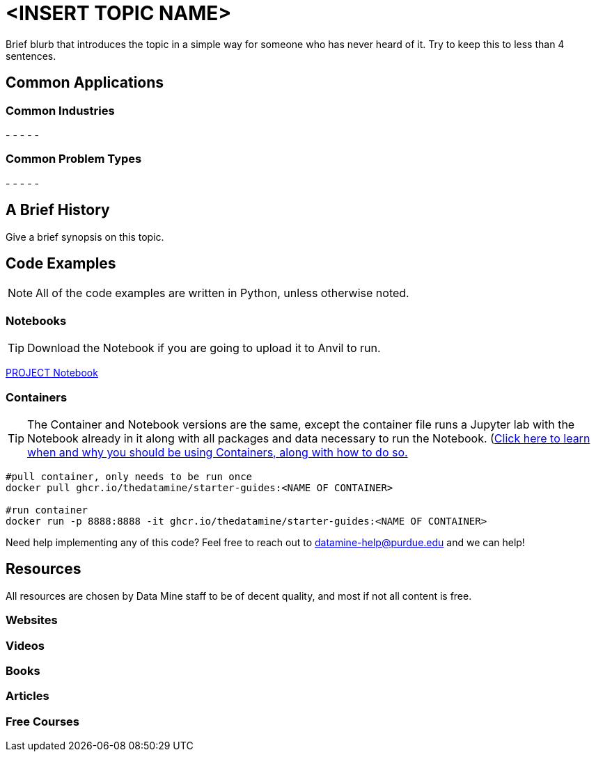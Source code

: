 = <INSERT TOPIC NAME>

Brief blurb that introduces the topic in a simple way for someone who has never heard of it. Try to keep this to less than 4 sentences.

== Common Applications

=== Common Industries

- 
- 
- 
- 
- 

=== Common Problem Types

- 
- 
- 
- 
- 

== A Brief History

Give a brief synopsis on this topic.

== Code Examples

NOTE: All of the code examples are written in Python, unless otherwise noted.

=== Notebooks

TIP: Download the Notebook if you are going to upload it to Anvil to run. 

xref:attachment$PROJECT .ipynb[PROJECT Notebook]

=== Containers 

TIP: The Container and Notebook versions are the same, except the container file runs a Jupyter lab with the Notebook already in it along with all packages and data necessary to run the Notebook. (https://the-examples-book.com/starter-guides/data-engineering/containers/using-data-mine-containers)[Click here to learn when and why you should be using Containers, along with how to do so.]

[source,bash]
----
#pull container, only needs to be run once
docker pull ghcr.io/thedatamine/starter-guides:<NAME OF CONTAINER>

#run container
docker run -p 8888:8888 -it ghcr.io/thedatamine/starter-guides:<NAME OF CONTAINER>
----

Need help implementing any of this code? Feel free to reach out to mailto:datamine-help@purdue.edu[datamine-help@purdue.edu] and we can help!

== Resources

All resources are chosen by Data Mine staff to be of decent quality, and most if not all content is free. 

=== Websites



=== Videos



=== Books



=== Articles



=== Free Courses    



